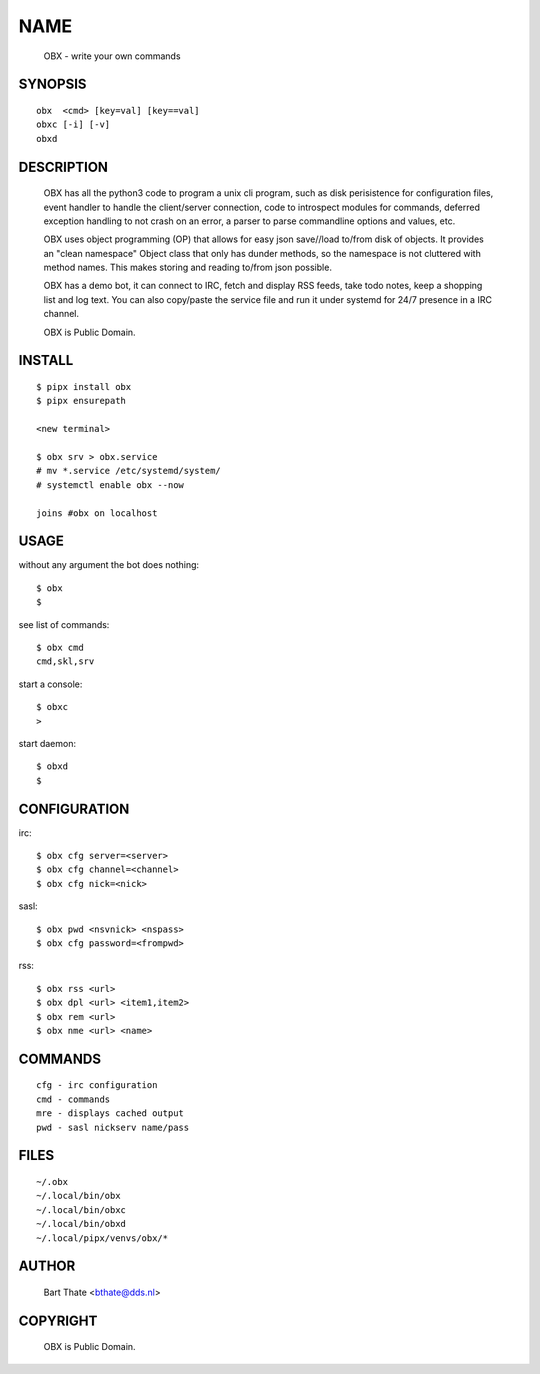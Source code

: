 NAME
####

    OBX - write your own commands


SYNOPSIS
========

::

    obx  <cmd> [key=val] [key==val]
    obxc [-i] [-v]
    obxd 


DESCRIPTION
===========

    OBX has all the python3 code to program a unix cli program, such as
    disk perisistence for configuration files, event handler to
    handle the client/server connection, code to introspect modules
    for commands, deferred exception handling to not crash on an
    error, a parser to parse commandline options and values, etc.

    OBX uses object programming (OP) that allows for easy json save//load
    to/from disk of objects. It provides an "clean namespace" Object class
    that only has dunder methods, so the namespace is not cluttered with
    method names. This makes storing and reading to/from json possible.

    OBX has a demo bot, it can connect to IRC, fetch and display RSS
    feeds, take todo notes, keep a shopping list and log text. You can
    also copy/paste the service file and run it under systemd for 24/7
    presence in a IRC channel.

    OBX is Public Domain.


INSTALL
=======

::

    $ pipx install obx
    $ pipx ensurepath

    <new terminal>

    $ obx srv > obx.service
    # mv *.service /etc/systemd/system/
    # systemctl enable obx --now

    joins #obx on localhost


USAGE
=====

without any argument the bot does nothing::

     $ obx
     $

see list of commands::

     $ obx cmd
     cmd,skl,srv

start a console::

     $ obxc
     >

start daemon::

     $ obxd
     $ 


CONFIGURATION
=============

irc::

    $ obx cfg server=<server>
    $ obx cfg channel=<channel>
    $ obx cfg nick=<nick>

sasl::

    $ obx pwd <nsvnick> <nspass>
    $ obx cfg password=<frompwd>

rss::

    $ obx rss <url>
    $ obx dpl <url> <item1,item2>
    $ obx rem <url>
    $ obx nme <url> <name>


COMMANDS
========

::

    cfg - irc configuration
    cmd - commands
    mre - displays cached output
    pwd - sasl nickserv name/pass


FILES
=====

::

    ~/.obx
    ~/.local/bin/obx
    ~/.local/bin/obxc
    ~/.local/bin/obxd
    ~/.local/pipx/venvs/obx/*


AUTHOR
======

    Bart Thate <bthate@dds.nl>


COPYRIGHT
=========

    OBX is Public Domain.
